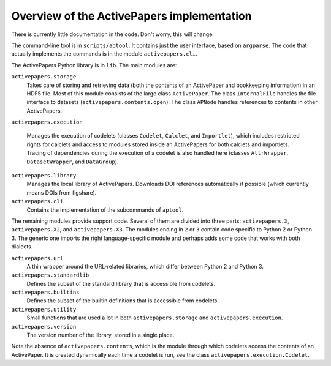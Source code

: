 Overview of the ActivePapers implementation
===========================================

There is currently little documentation in the code. Don't worry,
this will change.

The command-line tool is in ``scripts/aptool``. It contains just
the user interface, based on ``argparse``. The code that actually
implements the commands is in the module ``activepapers.cli``.

The ActivePapers Python library is in ``lib``. The main modules
are:

``activepapers.storage``
  Takes care of storing and retrieving data (both the contents of an
  ActivePaper and bookkeeping information) in an HDF5 file. Most
  of this module consists of the large class ``ActivePaper``.
  The class ``InternalFile`` handles the file interface to datasets
  (``activepapers.contents.open``). The class ``APNode`` handles
  references to contents in other ActivePapers.

``activepapers.execution``

  Manages the execution of codelets (classes ``Codelet``, ``Calclet``,
  and ``Importlet``), which includes restricted rights for calclets
  and access to modules stored inside an ActivePapers for both
  calclets and importlets. Tracing of dependencies during the
  execution of a codelet is also handled here (classes
  ``AttrWrapper``, ``DatasetWrapper``, and ``DataGroup``).

``activepapers.library``
  Manages the local library of ActivePapers. Downloads
  DOI references automatically if possible (which currently
  means DOIs from figshare).

``activepapers.cli``
  Contains the implementation of the subcommands of ``aptool``.

The remaining modules provide support code. Several of them are
divided into three parts: ``activepapers.X``, ``activepapers.X2``, and
``activepapers.X3``. The modules ending in ``2`` or ``3`` contain code
specific to Python 2 or Python 3. The generic one imports the right
language-specific module and perhaps adds some code that works with
both dialects.

``activepapers.url``
  A thin wrapper around the URL-related libraries, which differ between
  Python 2 and Python 3.

``activepapers.standardlib``
  Defines the subset of the standard library that is accessible from
  codelets.

``activepapers.builtins``
  Defines the subset of the builtin definitions that is accessible from
  codelets.

``activepapers.utility``
  Small functions that are used a lot in both ``activepapers.storage``
  and ``activepapers.execution``.

``activepapers.version``
  The version number of the library, stored in a single place.


Note the absence of ``activepapers.contents``, which is the module
through which codelets access the contents of an ActivePaper.  It is
created dynamically each time a codelet is run, see the class
``activepapers.execution.Codelet``.
